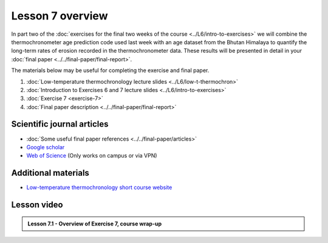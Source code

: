 Lesson 7 overview
=================

In part two of the :doc:`exercises for the final two weeks of the course <../L6/intro-to-exercises>` we will combine the thermochronometer age prediction code used last week with an age dataset from the Bhutan Himalaya to quantify the long-term rates of erosion recorded in the thermochronometer data.
These results will be presented in detail in your :doc:`final paper <../../final-paper/final-report>`\ .

The materials below may be useful for completing the exercise and final paper.

1. :doc:`Low-temperature thermochronology lecture slides <../L6/low-t-thermochron>`
2. :doc:`Introduction to Exercises 6 and 7 lecture slides <../L6/intro-to-exercises>`
3. :doc:`Exercise 7 <exercise-7>`
4. :doc:`Final paper description <../../final-paper/final-report>`

Scientific journal articles
---------------------------

- :doc:`Some useful final paper references <../../final-paper/articles>`
- `Google scholar <https://scholar.google.fi/>`__
- `Web of Science <https://webofknowledge.com>`__ (Only works on campus or via VPN)

Additional materials
--------------------

- `Low-temperature thermochronology short course website <https://thermochron.github.io/2017/>`__

..
    Learning objectives
    -------------------
    After completing this week's lesson you should be able to:

        - State what a fluid is and how its flow is related to its viscosity
        - Explain why geological fluids deform in a nonlinear fashion
        - Model the flow of ice in valley glaciers using viscous flow equations

Lesson video
------------

.. admonition:: Lesson 7.1 - Overview of Exercise 7, course wrap-up

    .. raw:: html

        <iframe width="560" height="315" src="https://www.youtube.com/embed/-GbmP3jGnEk" title="YouTube video player" frameborder="0" allow="accelerometer; autoplay; clipboard-write; encrypted-media; gyroscope; picture-in-picture" allowfullscreen></iframe>
        <p>Dave Whipp, University of Helsinki <a href="https://www.youtube.com/channel/UClNYqKkR-lRWyn7jes0Khcw">@ Quantitative Geology channel on Youtube</a>.</p>
